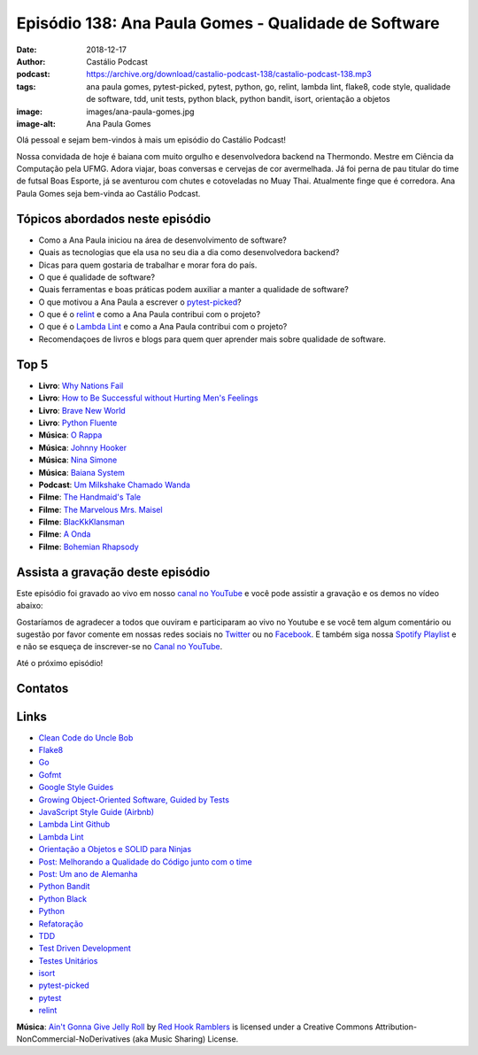 =====================================================
Episódio 138: Ana Paula Gomes - Qualidade de Software
=====================================================

:date: 2018-12-17
:author: Castálio Podcast
:podcast: https://archive.org/download/castalio-podcast-138/castalio-podcast-138.mp3
:tags: ana paula gomes, pytest-picked, pytest, python, go, relint, lambda lint,
       flake8, code style, qualidade de software, tdd, unit tests, python
       black, python bandit, isort, orientação a objetos
:image: images/ana-paula-gomes.jpg
:image-alt: Ana Paula Gomes

Olá pessoal e sejam bem-vindos à mais um episódio do Castálio Podcast!

Nossa convidada de hoje é baiana com muito orgulho e desenvolvedora backend na
Thermondo. Mestre em Ciência da Computação pela UFMG. Adora viajar, boas
conversas e cervejas de cor avermelhada. Já foi perna de pau titular do time de
futsal Boas Esporte, já se aventurou com chutes e cotoveladas no Muay Thai.
Atualmente finge que é corredora. Ana Paula Gomes seja bem-vinda ao Castálio
Podcast.

.. more

.. raw:: html

    <div class="clearfix"></div>

.. podcast:: castalio-podcast-138
    :heading: Escute enquanto lê os show notes!


Tópicos abordados neste episódio
================================

* Como a Ana Paula iniciou na área de desenvolvimento de software?
* Quais as tecnologias que ela usa no seu dia a dia como desenvolvedora
  backend?
* Dicas para quem gostaria de trabalhar e morar fora do país.
* O que é qualidade de software?
* Quais ferramentas e boas práticas podem auxiliar a manter a qualidade de
  software?
* O que motivou a Ana Paula a escrever o `pytest-picked`_?
* O que é o `relint`_ e como a Ana Paula contribui com o projeto?
* O que é o `Lambda Lint`_ e como a Ana Paula contribui com o projeto?
* Recomendaçoes de livros e blogs para quem quer aprender mais sobre qualidade
  de software.


Top 5
=====

* **Livro**: `Why Nations Fail`_
* **Livro**: `How to Be Successful without Hurting Men's Feelings`_
* **Livro**: `Brave New World`_
* **Livro**: `Python Fluente`_
* **Música**: `O Rappa`_
* **Música**: `Johnny Hooker`_
* **Música**: `Nina Simone`_
* **Música**: `Baiana System`_
* **Podcast**: `Um Milkshake Chamado Wanda`_
* **Filme**: `The Handmaid's Tale`_
* **Filme**: `The Marvelous Mrs. Maisel`_
* **Filme**: `BlacKkKlansman`_
* **Filme**: `A Onda`_
* **Filme**: `Bohemian Rhapsody`_


Assista a gravação deste episódio
=================================

Este episódio foi gravado ao vivo em nosso `canal no YouTube
<http://youtube.com/castaliopodcast>`_ e você pode assistir a gravação e os
demos no vídeo abaixo:

.. youtube:: 1O2Q6YbWpnM

Gostaríamos de agradecer a todos que ouviram e participaram ao vivo no Youtube
e se você tem algum comentário ou sugestão por favor comente em nossas redes
sociais no `Twitter <https://twitter.com/castaliopod>`_ ou no `Facebook
<https://www.facebook.com/castaliopod>`_. E também siga nossa `Spotify Playlist
<https://open.spotify.com/user/elyezermr/playlist/0PDXXZRXbJNTPVSnopiMXg>`_ e e
não se esqueça de inscrever-se no `Canal no YouTube
<http://youtube.com/castaliopodcast>`_.

Até o próximo episódio!

Contatos
========

.. raw:: html

    <div class="row">
        <div class="col-md-6">
            <p>
            <div class="media">
            <div class="media-left">
                <img class="media-object img-circle img-thumbnail" src="images/ana-paula-gomes.jpg" alt="Ana Paula Gomes" width="200px">
            </div>
            <div class="media-body">
                <h4 class="media-heading">Ana Paula Gomes</h4>
                <ul class="list-unstyled">
                    <li><i class="fa fa-github"></i> <a href="https://github.com/anapaulagomes">Github</a></li>
                    <li><i class="fa fa-link"></i> <a href="https://www.anapaulagomes.me/">Site</a></li>
                    <li><i class="fa fa-twitter"></i> <a href="https://twitter.com/AnaPaulaGomess">Twitter</a></li>
                </ul>
            </div>
            </div>
            </p>
        </div>
    </div>

.. podcast:: castalio-podcast-138
    :heading: Escute Agora


Links
=====

* `Clean Code do Uncle Bob`_
* `Flake8`_
* `Go`_
* `Gofmt`_
* `Google Style Guides`_
* `Growing Object-Oriented Software, Guided by Tests`_
* `JavaScript Style Guide (Airbnb)`_
* `Lambda Lint Github`_
* `Lambda Lint`_
* `Orientação a Objetos e SOLID para Ninjas`_
* `Post: Melhorando a Qualidade do Código junto com o time`_
* `Post: Um ano de Alemanha`_
* `Python Bandit`_
* `Python Black`_
* `Python`_
* `Refatoração`_
* `TDD`_
* `Test Driven Development`_
* `Testes Unitários`_
* `isort`_
* `pytest-picked`_
* `pytest`_
* `relint`_


.. class:: panel-body bg-info

    **Música**: `Ain't Gonna Give Jelly Roll`_ by `Red Hook Ramblers`_ is licensed under a Creative Commons Attribution-NonCommercial-NoDerivatives (aka Music Sharing) License.

.. Mentioned

.. _Why Nations Fail: https://www.goodreads.com/book/show/12158480-why-nations-fail
.. _How to Be Successful without Hurting Men's Feelings: https://www.goodreads.com/book/show/39296119-how-to-be-successful-without-hurting-men-s-feelings
.. _Brave New World: https://www.goodreads.com/book/show/5129.Brave_New_World
.. _Python Fluente: https://www.goodreads.com/book/show/36361456-python-fluente
.. _O Rappa: https://www.last.fm/music/O+Rappa
.. _Johnny Hooker: https://www.last.fm/music/Johnny+Hooker
.. _Nina Simone: https://www.last.fm/music/Nina+Simone
.. _Baiana System: https://www.last.fm/music/Baiana+System
.. _Um Milkshake Chamado Wanda: https://soundcloud.com/ummilkshakechamadowanda
.. _The Handmaid's Tale: https://www.imdb.com/title/tt5834204/
.. _The Marvelous Mrs. Maisel: https://www.imdb.com/title/tt5788792/
.. _BlacKkKlansman: https://www.imdb.com/title/tt7349662/
.. _A Onda: https://www.imdb.com/title/tt1063669/
.. _Bohemian Rhapsody: https://www.imdb.com/title/tt1727824/

.. _Clean Code do Uncle Bob: https://www.goodreads.com/book/show/3735293-clean-code
.. _Flake8: https://pypi.org/project/flake8/
.. _Go: https://golang.org/
.. _Gofmt: https://golang.org/cmd/gofmt/
.. _Google Style Guides: https://google.github.io/styleguide/
.. _Growing Object-Oriented Software, Guided by Tests: https://www.goodreads.com/book/show/4268826-growing-object-oriented-software-guided-by-tests
.. _JavaScript Style Guide (Airbnb): https://github.com/airbnb/javascript
.. _Lambda Lint Github: https://github.com/LambdaLint
.. _Lambda Lint: https://lambdalint.github.io/
.. _Orientação a Objetos e SOLID para Ninjas: https://www.goodreads.com/book/show/25148706-orienta-o-a-objetos-e-solid-para-ninjas
.. _Post\: Melhorando a Qualidade do Código junto com o time: https://www.anapaulagomes.me/pt-br/2018/04/melhorando-a-qualidade-do-c%C3%B3digo-junto-com-o-time/
.. _Post\: Um ano de Alemanha: https://www.anapaulagomes.me/pt-br/2018/10/um-ano-de-alemanha-/
.. _Python Bandit: https://pypi.org/project/bandit/
.. _Python Black: https://pypi.org/project/black/
.. _Python: https://www.python.org/
.. _Refatoração: https://pt.wikipedia.org/wiki/Refatora%C3%A7%C3%A3o
.. _TDD: https://pt.wikipedia.org/wiki/Test_Driven_Development
.. _Test Driven Development: By Example do Kent Beck https://www.goodreads.com/book/show/387190.Test_Driven_Development
.. _Testes Unitários: https://pt.wikipedia.org/wiki/Teste_de_unidade
.. _isort: https://pypi.org/project/isort/
.. _pytest-picked: https://github.com/anapaulagomes/pytest-picked
.. _pytest: https://pytest.org/
.. _relint: https://github.com/codingjoe/relint


.. Footer
.. _Ain't Gonna Give Jelly Roll: http://freemusicarchive.org/music/Red_Hook_Ramblers/Live__WFMU_on_Antique_Phonograph_Music_Program_with_MAC_Feb_8_2011/Red_Hook_Ramblers_-_12_-_Aint_Gonna_Give_Jelly_Roll
.. _Red Hook Ramblers: http://www.redhookramblers.com/
